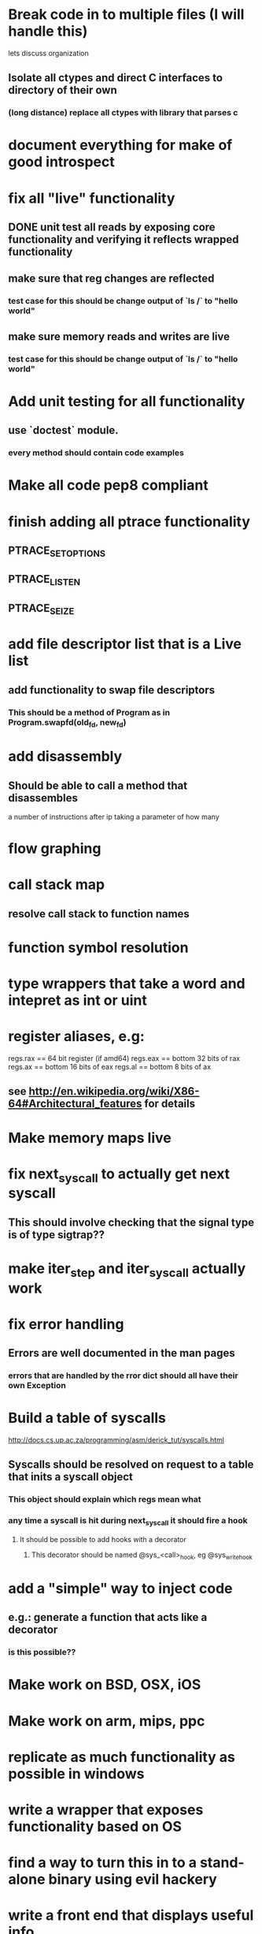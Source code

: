 #+TODO: TODO(t) | BLOCKED(b) DONE(d) FUCKTHISSHITNOPE(f)
* Break code in to multiple files (I will handle this)
  lets discuss organization
** Isolate all ctypes and direct C interfaces to directory of their own
*** (long distance) replace all ctypes with library that parses c
* document everything for make of good introspect
* fix all "live" functionality
** DONE unit test all reads by exposing core functionality and verifying it reflects wrapped functionality
** make sure that reg changes are reflected 
*** test case for this should be change output of `ls /` to "hello world"
** make sure memory reads and writes are live
*** test case for this should be change output of `ls /` to "hello world"
* Add unit testing for all functionality
** use `doctest` module. 
*** every method should contain code examples
* Make all code pep8 compliant
* finish adding all ptrace functionality
** PTRACE_SETOPTIONS
** PTRACE_LISTEN
** PTRACE_SEIZE
* add file descriptor list that is a Live list
** add functionality to swap file descriptors
*** This should be a method of Program as in Program.swapfd(old_fd, new_fd)
* add disassembly
** Should be able to call a method that disassembles 
   a number of instructions after ip taking a parameter of how many
* flow graphing
* call stack map
** resolve call stack to function names
* function symbol resolution
* type wrappers that take a word and intepret as int or uint
* register aliases, e.g: 
  regs.rax == 64 bit register (if amd64)
  regs.eax == bottom 32 bits of rax
  regs.ax == bottom 16 bits of eax
  regs.al == bottom 8 bits of ax
** see http://en.wikipedia.org/wiki/X86-64#Architectural_features for details
* Make memory maps live
* fix next_syscall to actually get next syscall
** This should involve checking that the signal type is of type sigtrap??
* make iter_step and iter_syscall actually work
* fix error handling
** Errors are well documented in the man pages
*** errors that are handled by the rror dict should all have their own Exception
* Build a table of syscalls 
  http://docs.cs.up.ac.za/programming/asm/derick_tut/syscalls.html
** Syscalls should be resolved on request to a table that inits a syscall object
*** This object should explain which regs mean what
*** any time a syscall is hit during next_syscall it should fire a hook
**** It should be possible to add hooks with a decorator     
***** This decorator should be named @sys_<call>_hook, eg @sys_write_hook
* add a "simple" way to inject code 
** e.g.: generate a function that acts like a decorator
*** is this possible??
* Make work on BSD, OSX, iOS
* Make work on arm, mips, ppc
* replicate as much functionality as possible in windows
* write a wrapper that exposes functionality based on OS
* find a way to turn this in to a stand-alone binary using evil hackery
* write a front end that displays useful info
* DONE add ability to launch process and trace (PTRACE_TRACME)
** This may be best done by inheritnig Process as NewProcess
** Change Process to reflect the functionality of PTRACE_SEIZE
** TODO create `seize`, `attach`, and `trace_launch` helper functions
